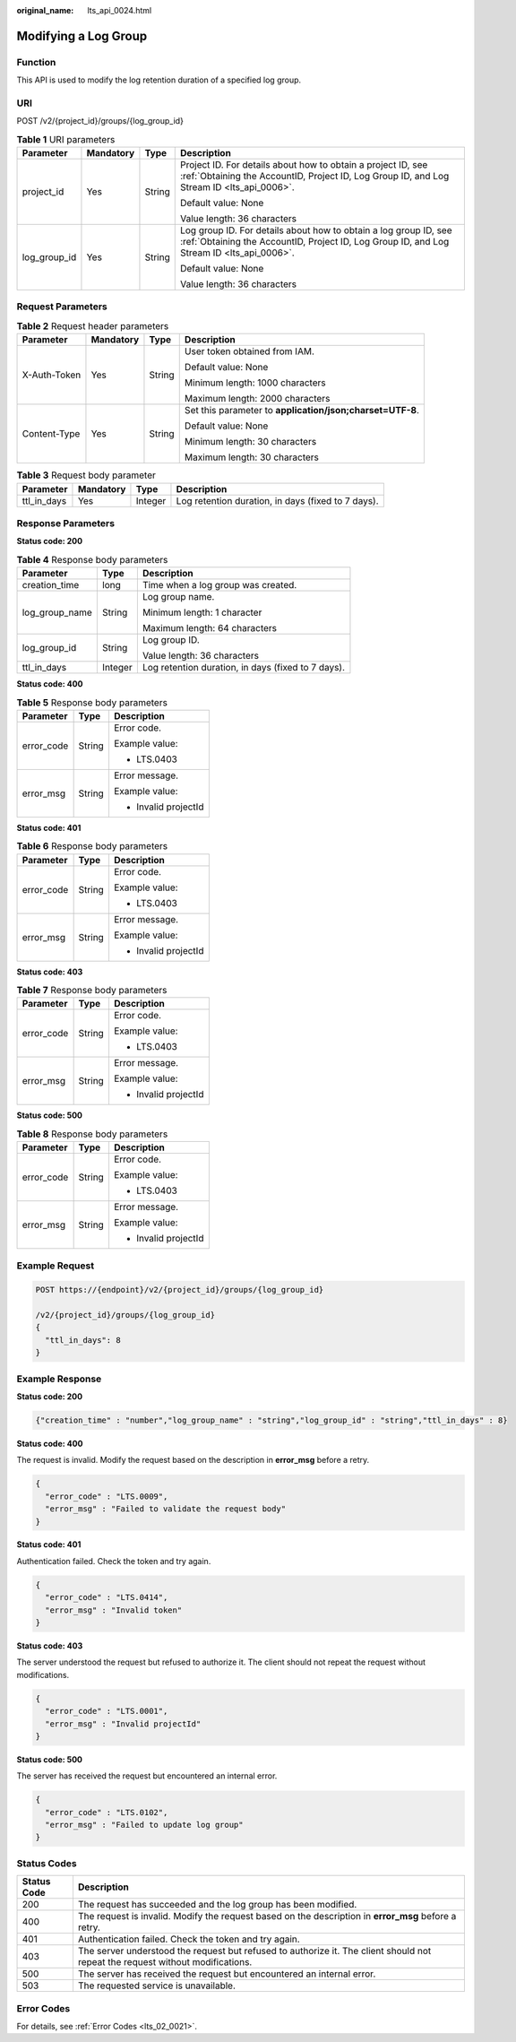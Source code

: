 :original_name: lts_api_0024.html

.. _lts_api_0024:

Modifying a Log Group
=====================

Function
--------

This API is used to modify the log retention duration of a specified log group.

URI
---

POST /v2/{project_id}/groups/{log_group_id}

.. table:: **Table 1** URI parameters

   +-----------------+-----------------+-----------------+---------------------------------------------------------------------------------------------------------------------------------------------------------------+
   | Parameter       | Mandatory       | Type            | Description                                                                                                                                                   |
   +=================+=================+=================+===============================================================================================================================================================+
   | project_id      | Yes             | String          | Project ID. For details about how to obtain a project ID, see :ref:`Obtaining the AccountID, Project ID, Log Group ID, and Log Stream ID <lts_api_0006>`.     |
   |                 |                 |                 |                                                                                                                                                               |
   |                 |                 |                 | Default value: None                                                                                                                                           |
   |                 |                 |                 |                                                                                                                                                               |
   |                 |                 |                 | Value length: 36 characters                                                                                                                                   |
   +-----------------+-----------------+-----------------+---------------------------------------------------------------------------------------------------------------------------------------------------------------+
   | log_group_id    | Yes             | String          | Log group ID. For details about how to obtain a log group ID, see :ref:`Obtaining the AccountID, Project ID, Log Group ID, and Log Stream ID <lts_api_0006>`. |
   |                 |                 |                 |                                                                                                                                                               |
   |                 |                 |                 | Default value: None                                                                                                                                           |
   |                 |                 |                 |                                                                                                                                                               |
   |                 |                 |                 | Value length: 36 characters                                                                                                                                   |
   +-----------------+-----------------+-----------------+---------------------------------------------------------------------------------------------------------------------------------------------------------------+

Request Parameters
------------------

.. table:: **Table 2** Request header parameters

   +-----------------+-----------------+-----------------+-----------------------------------------------------------+
   | Parameter       | Mandatory       | Type            | Description                                               |
   +=================+=================+=================+===========================================================+
   | X-Auth-Token    | Yes             | String          | User token obtained from IAM.                             |
   |                 |                 |                 |                                                           |
   |                 |                 |                 | Default value: None                                       |
   |                 |                 |                 |                                                           |
   |                 |                 |                 | Minimum length: 1000 characters                           |
   |                 |                 |                 |                                                           |
   |                 |                 |                 | Maximum length: 2000 characters                           |
   +-----------------+-----------------+-----------------+-----------------------------------------------------------+
   | Content-Type    | Yes             | String          | Set this parameter to **application/json;charset=UTF-8**. |
   |                 |                 |                 |                                                           |
   |                 |                 |                 | Default value: None                                       |
   |                 |                 |                 |                                                           |
   |                 |                 |                 | Minimum length: 30 characters                             |
   |                 |                 |                 |                                                           |
   |                 |                 |                 | Maximum length: 30 characters                             |
   +-----------------+-----------------+-----------------+-----------------------------------------------------------+

.. table:: **Table 3** Request body parameter

   +-------------+-----------+---------+----------------------------------------------------+
   | Parameter   | Mandatory | Type    | Description                                        |
   +=============+===========+=========+====================================================+
   | ttl_in_days | Yes       | Integer | Log retention duration, in days (fixed to 7 days). |
   +-------------+-----------+---------+----------------------------------------------------+

Response Parameters
-------------------

**Status code: 200**

.. table:: **Table 4** Response body parameters

   +-----------------------+-----------------------+----------------------------------------------------+
   | Parameter             | Type                  | Description                                        |
   +=======================+=======================+====================================================+
   | creation_time         | long                  | Time when a log group was created.                 |
   +-----------------------+-----------------------+----------------------------------------------------+
   | log_group_name        | String                | Log group name.                                    |
   |                       |                       |                                                    |
   |                       |                       | Minimum length: 1 character                        |
   |                       |                       |                                                    |
   |                       |                       | Maximum length: 64 characters                      |
   +-----------------------+-----------------------+----------------------------------------------------+
   | log_group_id          | String                | Log group ID.                                      |
   |                       |                       |                                                    |
   |                       |                       | Value length: 36 characters                        |
   +-----------------------+-----------------------+----------------------------------------------------+
   | ttl_in_days           | Integer               | Log retention duration, in days (fixed to 7 days). |
   +-----------------------+-----------------------+----------------------------------------------------+

**Status code: 400**

.. table:: **Table 5** Response body parameters

   +-----------------------+-----------------------+-----------------------+
   | Parameter             | Type                  | Description           |
   +=======================+=======================+=======================+
   | error_code            | String                | Error code.           |
   |                       |                       |                       |
   |                       |                       | Example value:        |
   |                       |                       |                       |
   |                       |                       | -  LTS.0403           |
   +-----------------------+-----------------------+-----------------------+
   | error_msg             | String                | Error message.        |
   |                       |                       |                       |
   |                       |                       | Example value:        |
   |                       |                       |                       |
   |                       |                       | -  Invalid projectId  |
   +-----------------------+-----------------------+-----------------------+

**Status code: 401**

.. table:: **Table 6** Response body parameters

   +-----------------------+-----------------------+-----------------------+
   | Parameter             | Type                  | Description           |
   +=======================+=======================+=======================+
   | error_code            | String                | Error code.           |
   |                       |                       |                       |
   |                       |                       | Example value:        |
   |                       |                       |                       |
   |                       |                       | -  LTS.0403           |
   +-----------------------+-----------------------+-----------------------+
   | error_msg             | String                | Error message.        |
   |                       |                       |                       |
   |                       |                       | Example value:        |
   |                       |                       |                       |
   |                       |                       | -  Invalid projectId  |
   +-----------------------+-----------------------+-----------------------+

**Status code: 403**

.. table:: **Table 7** Response body parameters

   +-----------------------+-----------------------+-----------------------+
   | Parameter             | Type                  | Description           |
   +=======================+=======================+=======================+
   | error_code            | String                | Error code.           |
   |                       |                       |                       |
   |                       |                       | Example value:        |
   |                       |                       |                       |
   |                       |                       | -  LTS.0403           |
   +-----------------------+-----------------------+-----------------------+
   | error_msg             | String                | Error message.        |
   |                       |                       |                       |
   |                       |                       | Example value:        |
   |                       |                       |                       |
   |                       |                       | -  Invalid projectId  |
   +-----------------------+-----------------------+-----------------------+

**Status code: 500**

.. table:: **Table 8** Response body parameters

   +-----------------------+-----------------------+-----------------------+
   | Parameter             | Type                  | Description           |
   +=======================+=======================+=======================+
   | error_code            | String                | Error code.           |
   |                       |                       |                       |
   |                       |                       | Example value:        |
   |                       |                       |                       |
   |                       |                       | -  LTS.0403           |
   +-----------------------+-----------------------+-----------------------+
   | error_msg             | String                | Error message.        |
   |                       |                       |                       |
   |                       |                       | Example value:        |
   |                       |                       |                       |
   |                       |                       | -  Invalid projectId  |
   +-----------------------+-----------------------+-----------------------+

Example Request
---------------

.. code-block:: text

   POST https://{endpoint}/v2/{project_id}/groups/{log_group_id}

   /v2/{project_id}/groups/{log_group_id}
   {
     "ttl_in_days": 8
   }

Example Response
----------------

**Status code: 200**

.. code-block::

   {"creation_time" : "number","log_group_name" : "string","log_group_id" : "string","ttl_in_days" : 8}

**Status code: 400**

The request is invalid. Modify the request based on the description in **error_msg** before a retry.

.. code-block::

   {
     "error_code" : "LTS.0009",
     "error_msg" : "Failed to validate the request body"
   }

**Status code: 401**

Authentication failed. Check the token and try again.

.. code-block::

   {
     "error_code" : "LTS.0414",
     "error_msg" : "Invalid token"
   }

**Status code: 403**

The server understood the request but refused to authorize it. The client should not repeat the request without modifications.

.. code-block::

   {
     "error_code" : "LTS.0001",
     "error_msg" : "Invalid projectId"
   }

**Status code: 500**

The server has received the request but encountered an internal error.

.. code-block::

   {
     "error_code" : "LTS.0102",
     "error_msg" : "Failed to update log group"
   }

Status Codes
------------

+-------------+--------------------------------------------------------------------------------------------------------------------------------+
| Status Code | Description                                                                                                                    |
+=============+================================================================================================================================+
| 200         | The request has succeeded and the log group has been modified.                                                                 |
+-------------+--------------------------------------------------------------------------------------------------------------------------------+
| 400         | The request is invalid. Modify the request based on the description in **error_msg** before a retry.                           |
+-------------+--------------------------------------------------------------------------------------------------------------------------------+
| 401         | Authentication failed. Check the token and try again.                                                                          |
+-------------+--------------------------------------------------------------------------------------------------------------------------------+
| 403         | The server understood the request but refused to authorize it. The client should not repeat the request without modifications. |
+-------------+--------------------------------------------------------------------------------------------------------------------------------+
| 500         | The server has received the request but encountered an internal error.                                                         |
+-------------+--------------------------------------------------------------------------------------------------------------------------------+
| 503         | The requested service is unavailable.                                                                                          |
+-------------+--------------------------------------------------------------------------------------------------------------------------------+

Error Codes
-----------

For details, see :ref:`Error Codes <lts_02_0021>`.
